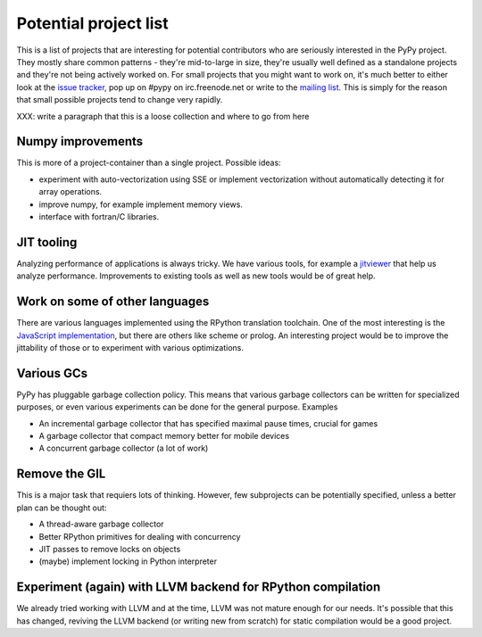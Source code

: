 
Potential project list
======================

This is a list of projects that are interesting for potential contributors
who are seriously interested in the PyPy project. They mostly share common
patterns - they're mid-to-large in size, they're usually well defined as
a standalone projects and they're not being actively worked on. For small
projects that you might want to work on, it's much better to either look
at the `issue tracker`_, pop up on #pypy on irc.freenode.net or write to the
`mailing list`_. This is simply for the reason that small possible projects
tend to change very rapidly.

XXX: write a paragraph that this is a loose collection and where to go
from here

Numpy improvements
------------------

This is more of a project-container than a single project. Possible ideas:

* experiment with auto-vectorization using SSE or implement vectorization
  without automatically detecting it for array operations.

* improve numpy, for example implement memory views.

* interface with fortran/C libraries.

JIT tooling
-----------

Analyzing performance of applications is always tricky. We have various
tools, for example a `jitviewer`_ that help us analyze performance.
Improvements to existing tools as well as new tools would be of great help.

Work on some of other languages
-------------------------------

There are various languages implemented using the RPython translation toolchain.
One of the most interesting is the `JavaScript implementation`_, but there
are others like scheme or prolog. An interesting project would be to improve
the jittability of those or to experiment with various optimizations.

Various GCs
-----------

PyPy has pluggable garbage collection policy. This means that various garbage
collectors can be written for specialized purposes, or even various
experiments can be done for the general purpose. Examples

* An incremental garbage collector that has specified maximal pause times,
  crucial for games

* A garbage collector that compact memory better for mobile devices

* A concurrent garbage collector (a lot of work)

Remove the GIL
--------------

This is a major task that requiers lots of thinking. However, few subprojects
can be potentially specified, unless a better plan can be thought out:

* A thread-aware garbage collector

* Better RPython primitives for dealing with concurrency

* JIT passes to remove locks on objects

* (maybe) implement locking in Python interpreter

Experiment (again) with LLVM backend for RPython compilation
------------------------------------------------------------

We already tried working with LLVM and at the time, LLVM was not mature enough
for our needs. It's possible that this has changed, reviving the LLVM backend
(or writing new from scratch) for static compilation would be a good project.

.. _`issue tracker`: http://bugs.pypy.org
.. _`mailing list`: http://mail.python.org/mailman/listinfo/pypy-dev
.. _`jitviewer`: http://mail.python.org/mailman/listinfo/pypy-dev
.. _`JavaScript implementation`: https://bitbucket.org/pypy/lang-js/overview
